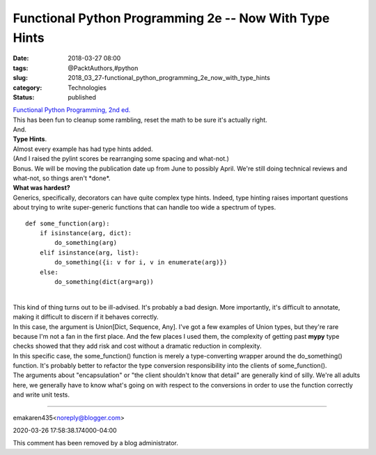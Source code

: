 Functional Python Programming 2e -- Now With Type Hints
=======================================================

:date: 2018-03-27 08:00
:tags: @PacktAuthors,#python
:slug: 2018_03_27-functional_python_programming_2e_now_with_type_hints
:category: Technologies
:status: published

| `Functional Python Programming, 2nd
  ed. <https://www.packtpub.com/application-development/functional-python-programming-second-edition>`__
| This has been fun to cleanup some rambling, reset the math to be sure
  it's actually right.
| And.
| **Type Hints**.
| Almost every example has had type hints added.
| (And I raised the pylint scores be rearranging some spacing and
  what-not.)
| Bonus. We will be moving the publication date up from June to possibly
  April. We're still doing technical reviews and what-not, so things
  aren't \*done*.
| **What was hardest?**
| Generics, specifically, decorators can have quite complex type hints.
  Indeed, type hinting raises important questions about trying to write
  super-generic functions that can handle too wide a spectrum of types.

::

   def some_function(arg):
       if isinstance(arg, dict):
           do_something(arg)
       elif isinstance(arg, list):
           do_something({i: v for i, v in enumerate(arg)})
       else: 
           do_something(dict(arg=arg))

| 
| This kind of thing turns out to be ill-advised. It's probably a bad
  design. More importantly, it's difficult to annotate, making it
  difficult to discern if it behaves correctly.
| In this case, the argument is Union[Dict, Sequence, Any]. I've got a
  few examples of Union types, but they're rare because I'm not a fan in
  the first place. And the few places I used them, the complexity of
  getting past **mypy** type checks showed that they add risk and cost
  without a dramatic reduction in complexity.
| In this specific case, the some_function() function is merely a
  type-converting wrapper around the do_something() function. It's
  probably better to refactor the type conversion responsibility into
  the clients of some_function().
| The arguments about "encapsulation" or "the client shouldn't know that
  detail" are generally kind of silly. We're all adults here, we
  generally have to know what's going on with respect to the conversions
  in order to use the function correctly and write unit tests.



-----


emakaren435<noreply@blogger.com>

2020-03-26 17:58:38.174000-04:00

This comment has been removed by a blog administrator.





